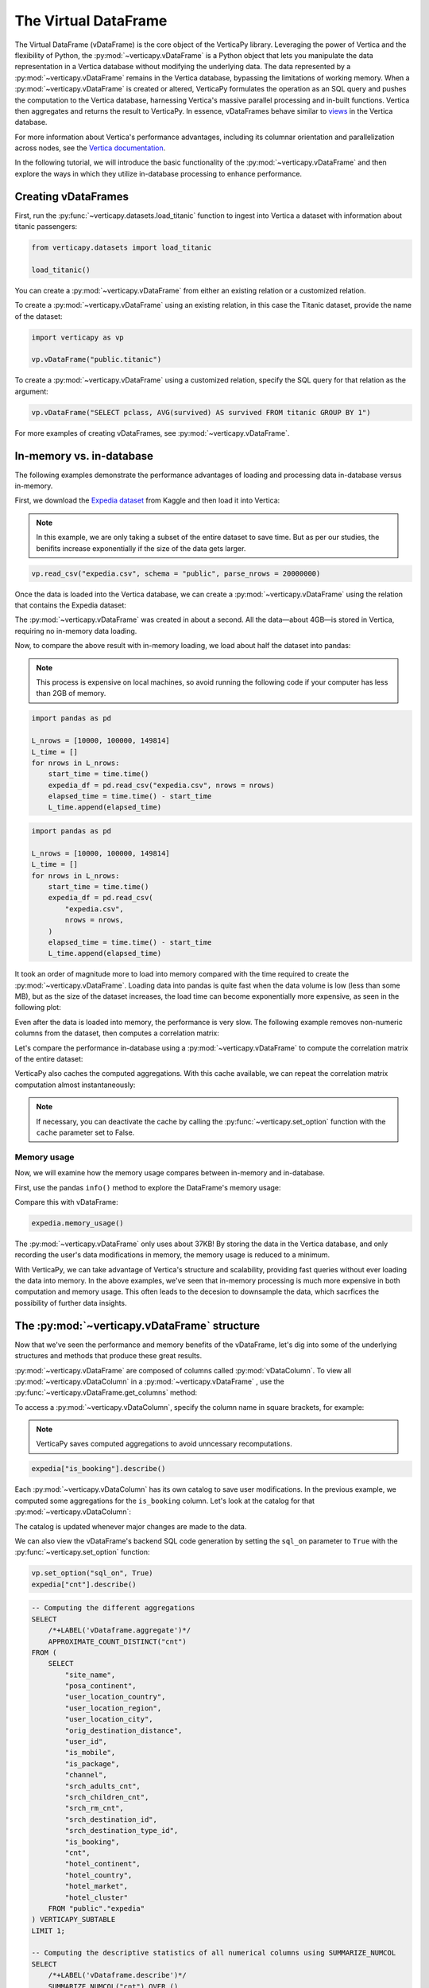 .. _user_guide.introduction.vdf:

The Virtual DataFrame
=====================

The Virtual DataFrame (vDataFrame) is the core object of the VerticaPy library. Leveraging the power of Vertica and the flexibility of Python, the :py:mod:`~verticapy.vDataFrame` is a Python object that lets you manipulate the data representation in a Vertica database without modifying the underlying data. The data represented by a :py:mod:`~verticapy.vDataFrame` remains in the Vertica database, bypassing the limitations of working memory. When a :py:mod:`~verticapy.vDataFrame` is created or altered, VerticaPy formulates the operation as an SQL query and pushes the computation to the Vertica database, harnessing Vertica's massive parallel processing and in-built functions. Vertica then aggregates and returns the result to VerticaPy. In essence, vDataFrames behave similar to `views <https://docs.vertica.com/latest/en/data-analysis/views/>`_ in the Vertica database.

For more information about Vertica's performance advantages, including its columnar orientation and parallelization across 
nodes, see the `Vertica documentation <https://docs.vertica.com/latest/en/architecture/>`_.

In the following tutorial, we will introduce the basic functionality of the :py:mod:`~verticapy.vDataFrame` and then explore the ways in which they utilize in-database processing to enhance performance. 

Creating vDataFrames
---------------------

First, run the :py:func:`~verticapy.datasets.load_titanic` function to ingest into 
Vertica a dataset with information about titanic passengers:

.. code-block:: python

    from verticapy.datasets import load_titanic

    load_titanic()

.. ipython:: python
    :suppress:

    from verticapy.datasets import load_titanic
    res = load_titanic()
    html_file = open("SPHINX_DIRECTORY/figures/user_guide_introduction_best_practices_laod_titanic.html", "w")
    html_file.write(res._repr_html_())
    html_file.close()

.. raw:: html
    :file: SPHINX_DIRECTORY/figures/user_guide_introduction_best_practices_laod_titanic.html

You can create a :py:mod:`~verticapy.vDataFrame` from either an existing relation or a customized relation.

To create a :py:mod:`~verticapy.vDataFrame` using an existing relation, in this case the Titanic dataset, provide the name of the dataset:

.. code-block:: python

    import verticapy as vp

    vp.vDataFrame("public.titanic")

To create a :py:mod:`~verticapy.vDataFrame` using a customized relation, specify the SQL query for that relation as the argument:

.. code-block:: python

    vp.vDataFrame("SELECT pclass, AVG(survived) AS survived FROM titanic GROUP BY 1")

.. ipython:: python
    :suppress:

    import verticapy as vp
    res = vp.vDataFrame("SELECT pclass, AVG(survived) AS survived FROM titanic GROUP BY 1")
    html_file = open("SPHINX_DIRECTORY/figures/ug_intro_vdf_1.html", "w")
    html_file.write(res._repr_html_())
    html_file.close()

.. raw:: html
    :file: SPHINX_DIRECTORY/figures/ug_intro_vdf_1.html

For more examples of creating vDataFrames, see :py:mod:`~verticapy.vDataFrame`.

In-memory vs. in-database
--------------------------

The following examples demonstrate the performance advantages of loading and processing data in-database versus in-memory.

First, we download the `Expedia dataset <https://www.kaggle.com/competitions/expedia-hotel-recommendations/data>`_ from Kaggle and then load it into Vertica:

.. note:: 
    
    In this example, we are only taking a subset of the entire dataset to save time. 
    But as per our studies, the benifits increase exponentially if the size of the data gets larger.

.. code-block:: python

    vp.read_csv("expedia.csv", schema = "public", parse_nrows = 20000000)

Once the data is loaded into the Vertica database, we can create a :py:mod:`~verticapy.vDataFrame` using the relation that contains the Expedia dataset:

.. ipython:: python

    import time
    @suppress
    vp.drop("public.expedia")
    @suppress
    vp.read_csv(
        "SPHINX_DIRECTORY/source/_static/website/examples/data/booking/expedia.csv",
        schema = "public", 
        parse_nrows = 20000000,
    )
    start_time = time.time()
    expedia = vp.vDataFrame("public.expedia")
    print("elapsed time = {}".format(time.time() - start_time))

The :py:mod:`~verticapy.vDataFrame` was created in about a second. All the data—about 4GB—is stored in Vertica, requiring no in-memory data loading.

Now, to compare the above result with in-memory loading, we load about half the dataset into pandas:

.. note::

     This process is expensive on local machines, so 
     avoid running the following code if your computer 
     has less than 2GB of memory.

.. code-block:: python

    import pandas as pd

    L_nrows = [10000, 100000, 149814]
    L_time = []
    for nrows in L_nrows:
        start_time = time.time()
        expedia_df = pd.read_csv("expedia.csv", nrows = nrows)
        elapsed_time = time.time() - start_time
        L_time.append(elapsed_time)

.. code-block:: python
    
    import pandas as pd

    L_nrows = [10000, 100000, 149814]
    L_time = []
    for nrows in L_nrows:
        start_time = time.time()
        expedia_df = pd.read_csv(
            "expedia.csv",
            nrows = nrows,
        )
        elapsed_time = time.time() - start_time
        L_time.append(elapsed_time)

.. ipython:: python
    :suppress:

    import pandas as pd

    L_nrows = [10000, 100000, 149814]
    L_time = []
    for nrows in L_nrows:
        start_time = time.time()
        expedia_df = pd.read_csv(
            "SPHINX_DIRECTORY/source/_static/website/examples/data/booking/expedia.csv",
            nrows = nrows,
        )
        elapsed_time = time.time() - start_time
        L_time.append(elapsed_time)

.. ipython:: python

    for i in range(len(L_time)):
        print("nrows = {}; elapsed time = {}".format(L_nrows[i], L_time[i]))

It took an order of magnitude more to load into memory compared with the time required to create the :py:mod:`~verticapy.vDataFrame`. Loading data into pandas is quite fast when the data volume is low (less than some MB), but as the size of the dataset increases, the load time can become exponentially more expensive, as seen in the following plot:

.. ipython:: python

    import matplotlib.pyplot as plt

    @savefig ug_intro_vdf_plot.png
    plt.plot(L_nrows, L_time)

    @savefig ug_intro_vdf_plot_2.png
    plt.show()

Even after the data is loaded into memory, the performance is very slow. The following example removes non-numeric columns from the dataset, then computes a correlation matrix:

.. ipython:: python

    columns_to_drop = ["date_time", "srch_ci", "srch_co"] ;
    expedia_df = expedia_df.drop(columns_to_drop, axis=1);
    start_time = time.time()
    expedia_df.corr();
    print(f"elapsed time = {time.time() - start_time}")

Let's compare the performance in-database using a :py:mod:`~verticapy.vDataFrame` to compute the correlation matrix of the entire dataset:

.. ipython:: python

    # Remove non-numeric columns
    expedia.drop(columns = ["date_time", "srch_ci", "srch_co"]);
    start_time = time.time()
    expedia.corr(show = False);
    print(f"elapsed time = {time.time() - start_time}")

VerticaPy also caches the computed aggregations. With this cache available, we can repeat the correlation matrix computation almost instantaneously:

.. note:: 
    
    If necessary, you can deactivate the cache by calling the :py:func:`~verticapy.set_option` function with the ``cache`` parameter set to False.

.. ipython:: python

    start_time = time.time()
    expedia.corr(show = False);
    print(f"elapsed time = {time.time() - start_time}")

Memory usage 
+++++++++++++

Now, we will examine how the memory usage compares between in-memory and in-database.

First, use the pandas ``info()`` method to explore the DataFrame's memory usage:

.. ipython:: python

    expedia_df.info()

Compare this with vDataFrame:

.. code-block:: python

    expedia.memory_usage()

.. ipython:: python
    :suppress:

    res = expedia.memory_usage()
    html_file = open("SPHINX_DIRECTORY/figures/ug_intro_vdf_mem.html", "w")
    html_file.write(res._repr_html_())
    html_file.close()

.. raw:: html
    :file: SPHINX_DIRECTORY/figures/ug_intro_vdf_mem.html

The :py:mod:`~verticapy.vDataFrame` only uses about 37KB! By storing the data in the Vertica database, and only recording the 
user's data modifications in memory, the memory usage is reduced to a minimum. 

With VerticaPy, we can take advantage of Vertica's structure and scalability, providing fast queries without ever loading the data into memory. In the above examples, we've seen that in-memory processing is much more expensive in both computation and memory usage. This often leads to the decesion to downsample the data, which sacrfices the possibility of further data insights.

The :py:mod:`~verticapy.vDataFrame` structure
----------------------------------------------

Now that we've seen the performance and memory benefits of the vDataFrame, let's dig into some of the underlying structures and methods that produce these great results.

:py:mod:`~verticapy.vDataFrame` are composed of columns called :py:mod:`vDataColumn`. To view all :py:mod:`~verticapy.vDataColumn` in a :py:mod:`~verticapy.vDataFrame` , use the :py:func:`~verticapy.vDataFrame.get_columns` method:

.. ipython:: python

    expedia.get_columns()

To access a :py:mod:`~verticapy.vDataColumn`, specify the column name in square brackets, for example:

.. note::

    VerticaPy saves computed aggregations to avoid unncessary recomputations.

.. code-block:: python

    expedia["is_booking"].describe()

.. ipython:: python
    :suppress:

    res = expedia["is_booking"].describe()
    html_file = open("SPHINX_DIRECTORY/figures/ug_intro_vdf_describe.html", "w")
    html_file.write(res._repr_html_())
    html_file.close()

.. raw:: html
    :file: SPHINX_DIRECTORY/figures/ug_intro_vdf_describe.html

Each :py:mod:`~verticapy.vDataColumn` has its own catalog to save user modifications. In the previous example, we computed 
some aggregations for the ``is_booking`` column. Let's look at the catalog for that :py:mod:`~verticapy.vDataColumn`:

.. ipython:: python

    expedia["is_booking"]._catalog

The catalog is updated whenever major changes are made to the data.

We can also view the vDataFrame's backend SQL code generation by setting the ``sql_on`` parameter to ``True`` with the :py:func:`~verticapy.set_option` function:

.. code-block:: python

    vp.set_option("sql_on", True)
    expedia["cnt"].describe()

.. code-block:: sql

    -- Computing the different aggregations
    SELECT
        /*+LABEL('vDataframe.aggregate')*/ 
        APPROXIMATE_COUNT_DISTINCT("cnt")
    FROM (
        SELECT
            "site_name",
            "posa_continent",
            "user_location_country",
            "user_location_region",
            "user_location_city",
            "orig_destination_distance",
            "user_id",
            "is_mobile",
            "is_package",
            "channel",
            "srch_adults_cnt",
            "srch_children_cnt",
            "srch_rm_cnt",
            "srch_destination_id",
            "srch_destination_type_id",
            "is_booking",
            "cnt",
            "hotel_continent",
            "hotel_country",
            "hotel_market",
            "hotel_cluster"
        FROM "public"."expedia"
    ) VERTICAPY_SUBTABLE
    LIMIT 1;

    -- Computing the descriptive statistics of all numerical columns using SUMMARIZE_NUMCOL
    SELECT
        /*+LABEL('vDataframe.describe')*/ 
        SUMMARIZE_NUMCOL("cnt") OVER ()
    FROM (
        SELECT
            "site_name",
            "posa_continent",
            "user_location_country",
            "user_location_region",
            "user_location_city",
            "orig_destination_distance",
            "user_id",
            "is_mobile",
            "is_package",
            "channel",
            "srch_adults_cnt",
            "srch_children_cnt",
            "srch_rm_cnt",
            "srch_destination_id",
            "srch_destination_type_id",
            "is_booking",
            "cnt",
            "hotel_continent",
            "hotel_country",
            "hotel_market",
            "hotel_cluster"
        FROM "public"."expedia"
    ) VERTICAPY_SUBTABLE;

.. ipython:: python
    :suppress:

    res = expedia["cnt"].describe()
    html_file = open("SPHINX_DIRECTORY/figures/ug_intro_vdf_describe_cnt.html", "w")
    html_file.write(res._repr_html_())
    html_file.close()

.. raw:: html
    :file: SPHINX_DIRECTORY/figures/ug_intro_vdf_describe_cnt.html

To control whether each query outputs its elasped time, use the ``time_on`` parameter of the :py:func:`~verticapy.set_option` function:

.. ipython:: python

    vp.set_option("sql_on", False)
    expedia = vp.vDataFrame("public.expedia") # creating a new vDataFrame to delete the catalog 
    vp.set_option("time_on", True)
    expedia.corr()

The aggregation's for each vDataColumn are saved to its catalog. If we again call the :py:func:`~verticapy.vDataFrame.corr` method, it'll complete in a couple seconds—the time needed to draw the graphic—because the aggregations have already been computed and saved during the last call:

.. ipython:: python

    start_time = time.time()
    expedia.corr();
    print("elapsed time = {}".format(time.time() - start_time))

To turn off the elapsed time and the SQL code generation options:

.. ipython:: python

    vp.set_option("sql_on", False)
    vp.set_option("time_on", False)

You can obtain the current :py:mod:`~verticapy.vDataFrame` relation with the :py:func:`~verticapy.vDataFrame.current_relation` method:

.. ipython:: python

    print(expedia.current_relation())

The generated SQL for the relation changes according to the user's modifications. For example, if we impute the missing values of the ``orig_destination_distance`` vDataColumn by its average and then drop the ``is_package`` vDataColumn, these changes are reflected in the relation:

.. ipython:: python

    expedia["orig_destination_distance"].fillna(method = "avg");
    expedia["is_package"].drop();
    print(expedia.current_relation())

Notice that the ``is_package`` column has been removed from the ``SELECT`` statement and the ``orig_destination_distance`` is now using a ``COALESCE`` SQL function.

vDataFrame attributes and management
-------------------------------------

The :py:mod:`~verticapy.vDataFrame` has many attributes and methods, some of which were demonstrated in the above examples. :py:mod:`~verticapy.vDataFrame` have two types of attributes:

- Virtual Columns (:py:mod:`~verticapy.vDataColumn`)
- Main attributes ( ``columns`` , ``main_relation`` ...)

The :py:mod:`~verticapy.vDataFrame` main attributes are stored in the ``_vars`` dictionary:

.. note:: You should never change these attributes manually.

.. ipython:: python

    expedia._vars

Data types
-----------

:py:mod:`~verticapy.vDataFrame` use the data types of its :py:mod:`~verticapy.vDataColumn`. The behavior of some :py:mod:`~verticapy.vDataFrame` methods depend on the data type of the columns.

For example, computing a histogram for a numerical data type is not the same as computing a histogram for a categorical data type. 

The :py:mod:`~verticapy.vDataFrame` identifies four main data types:

- ``int``: integers are treated like categorical data types 
    when their cardinality is low; otherwise, they are considered numeric
- ``float``: numeric data types
- ``date``: date-like data types (including timestamp)
- ``text``: categorical data types
 
Data types not included in the above list are automatically 
treated as categorical. You can examine the data types of 
the vDataColumns in a :py:mod:`~verticapy.vDataFrame` using the 
:py:func:`~verticapy.vDataFrame.dtypes` method:

.. code-block:: python

    expedia.dtypes()

.. ipython:: python
    :suppress:

    res = expedia.dtypes()
    html_file = open("SPHINX_DIRECTORY/figures/ug_intro_vdf_expedia_dtypes.html", "w")
    html_file.write(res._repr_html_())
    html_file.close()

.. raw:: html
    :file: SPHINX_DIRECTORY/figures/ug_intro_vdf_expedia_dtypes.html

To convert the data type of a vDataColumn, use the :py:func:`~verticapy.vDataColumn.astype` method:

.. ipython:: python

    expedia["hotel_market"].astype("varchar");
    expedia["hotel_market"].ctype()

To view the category of a specific :py:mod:`~verticapy.vDataColumn`, specify the :py:mod:`~verticapy.vDataColumn` and use the :py:func:`~verticapy.vDataColumn.category` method:

.. ipython:: python

    expedia["hotel_market"].category()

Exporting, saving, and loading 
-------------------------------

The :py:func:`~verticapy.vDataFrame.save` and :py:func:`~verticapy.vDataFrame.load` functions allow you to save and load vDataFrames:

.. code-block:: python

    expedia.save()
    expedia.filter("is_booking = 1")

.. ipython:: python
    :suppress:

    expedia.save()
    res = expedia.filter("is_booking = 1")
    html_file = open("SPHINX_DIRECTORY/figures/ug_intro_vdf_expedia_filter.html", "w")
    html_file.write(res._repr_html_())
    html_file.close()

.. raw:: html
    :file: SPHINX_DIRECTORY/figures/ug_intro_vdf_expedia_filter.html

To return a :py:mod:`~verticapy.vDataFrame` to a previously saved structure, use the :py:func:`~verticapy.vDataFrame.load` function:

.. ipython:: python

    expedia = expedia.load();
    print(expedia.shape())

Because :py:mod:`~verticapy.vDataFrame` are views of data stored in the connected Vertica database, any modifications made to the :py:mod:`~verticapy.vDataFrame` are not reflected in the underlying data in the database. To save a :py:mod:`~verticapy.vDataFrame` relation to the database, use the :py:func:`~verticapy.vDataFrame.to_db` method.

It's good practice to examine the expected disk usage of the :py:mod:`~verticapy.vDataFrame` before exporting it to the database:

.. code-block:: python

    expedia.expected_store_usage(unit = "Gb")

.. ipython:: python
    :suppress:

    res = expedia.expected_store_usage(unit = "Gb")
    html_file = open("SPHINX_DIRECTORY/figures/ug_intro_vdf_expedia_storage_gb.html", "w")
    html_file.write(res._repr_html_())
    html_file.close()

.. raw:: html
    :file: SPHINX_DIRECTORY/figures/ug_intro_vdf_expedia_storage_gb.html

If you decide that there is sufficient space to store the :py:mod:`~verticapy.vDataFrame` in the database, run the :py:func:`~verticapy.vDataFrame.to_db`  method:

.. code-block:: python
    
    expedia.to_db(
        "public.expedia_clean",
        relation_type = "table",
    )